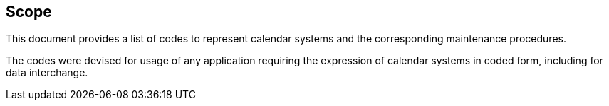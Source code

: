 == Scope

This document provides a list of codes to represent
calendar systems and the corresponding maintenance
procedures.

The codes were devised for usage of any application requiring
the expression of calendar systems in coded form, including
for data interchange.
